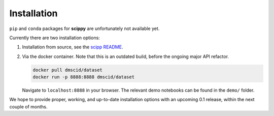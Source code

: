 .. _installation:

Installation
============

``pip`` and ``conda`` packages for **scippy** are unfortunately not available yet.

Currently there are two installation options:

1. Installation from source, see the `scipp README <See https://github.com/scipp/scipp/blob/master/README.md>`_.
2. Via the docker container.
   Note that this is an outdated build, before the ongoing major API refactor.

   .. code-block:: sh

      docker pull dmscid/dataset
      docker run -p 8888:8888 dmscid/dataset

   Navigate to ``localhost:8888`` in your browser.
   The relevant demo notebooks can be found in the ``demo/`` folder.

We hope to provide proper, working, and up-to-date installation options with an upcoming 0.1 release, within the next couple of months.
